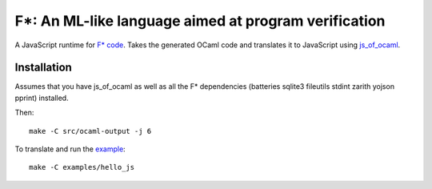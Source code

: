 =====================================================
F*: An ML-like language aimed at program verification
=====================================================

A JavaScript runtime for `F* code <https://www.fstar-lang.org/>`_. Takes the
generated OCaml code and translates it to JavaScript using `js_of_ocaml`_.

Installation
==============

Assumes that you have js_of_ocaml as well as all the F* dependencies (batteries
sqlite3 fileutils stdint zarith yojson pprint) installed.

Then::

  make -C src/ocaml-output -j 6

To translate and run the `example <https://github.com/Trundle/js_of_fstar/tree/js_of_ocaml/examples/hello_js>`_::

  make -C examples/hello_js


.. _js_of_ocaml: http://ocsigen.org/js_of_ocaml/
